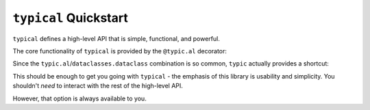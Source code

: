 ``typical`` Quickstart
======================
``typical`` defines a high-level API that is simple, functional, and powerful.

The core functionality of ``typical`` is provided by the ``@typic.al`` decorator:

.. autodecorator:: typic.al

    For example:

    .. doctest::

        >>> import typic
        >>>
        >>> @typic.al
        ... def foo(bar: str) -> str:
        ...     return f"{bar!r} is type {type(bar)!r}"
        ...
        >>> foo(b"bar")
        "'bar' is type <class 'str'>"
        >>>
        >>> import dataclasses
        >>>
        >>> @typic.al
        ... @dataclasses.dataclass
        ... class Foo:
        ...     bar: str
        ...
        >>> Foo(b"bar")
        Foo(bar='bar')


Since the ``typic.al``/``dataclasses.dataclass`` combination is so common, ``typic``
actually provides a shortcut:

.. autodecorator:: typic.klass
    :noindex:

This should be enough to get you going with ``typical`` - the emphasis of this library
is usability and simplicity. You shouldn't *need* to interact with the rest of the
high-level API.

However, that option is always available to you.
